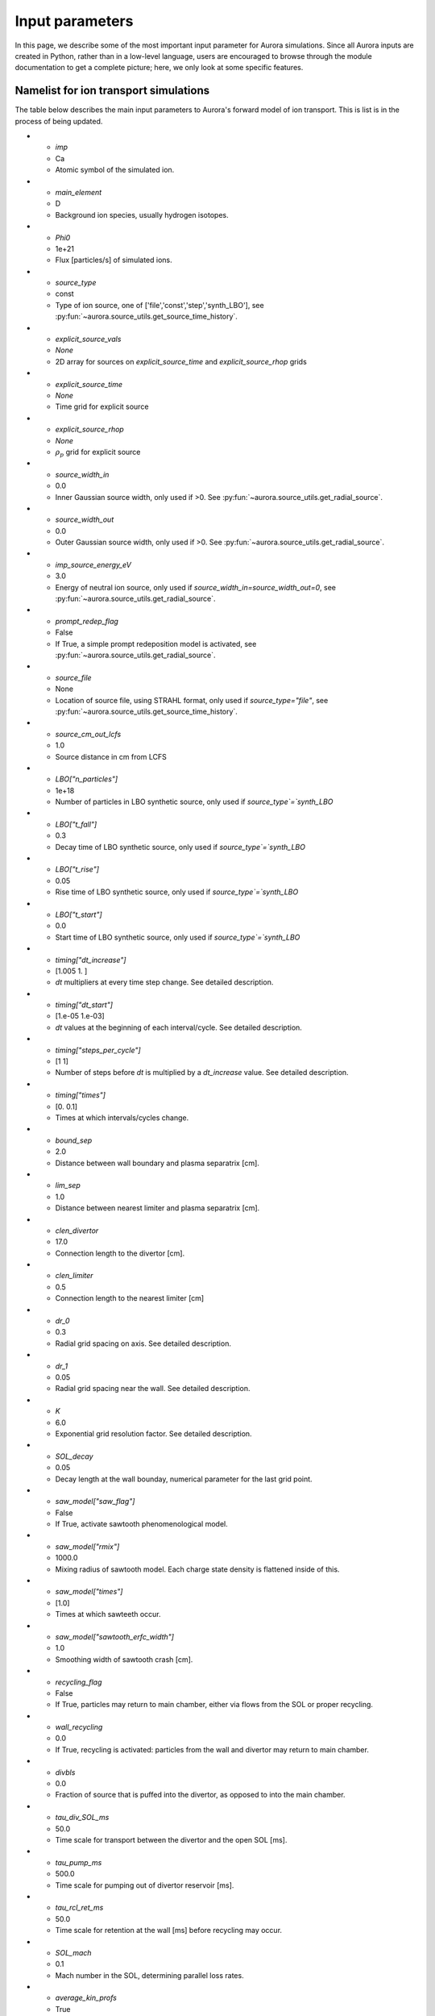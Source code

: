 Input parameters
================

In this page, we describe some of the most important input parameter for Aurora simulations. Since all Aurora inputs are created in Python, rather than in a low-level language, users are encouraged to browse through the module documentation to get a complete picture; here, we only look at some specific features. 


Namelist for ion transport simulations
--------------------------------------
The table below describes the main input parameters to Aurora's forward model of ion transport. This is list is in the process of being updated.


.. list-table:: Aurora 1.5D ion transport simulation namelist
   :widths: 25 25 50
   :header-rows: 1

   * - Parameter
     - Default
     - Description
* - `imp`
  - Ca
  - Atomic symbol of the simulated ion.
* - `main_element`
  - D
  - Background ion species, usually hydrogen isotopes.
* - `Phi0`
  - 1e+21
  - Flux [particles/s] of simulated ions.
* - `source_type`
  - const
  - Type of ion source, one of ['file','const','step','synth_LBO'], see :py:fun:`~aurora.source_utils.get_source_time_history`.
* - `explicit_source_vals`
  - `None`
  -  2D array for sources on `explicit_source_time` and `explicit_source_rhop` grids
* - `explicit_source_time`
  - `None`
  -  Time grid for explicit source
* - `explicit_source_rhop`
  - `None`
  - :math:`\rho_p` grid for explicit source
* - `source_width_in`
  - 0.0
  - Inner Gaussian source width, only used if >0. See :py:fun:`~aurora.source_utils.get_radial_source`.
* - `source_width_out`
  - 0.0
  - Outer Gaussian source width, only used if >0. See :py:fun:`~aurora.source_utils.get_radial_source`.
* - `imp_source_energy_eV`
  - 3.0
  - Energy of neutral ion source, only used if `source_width_in=source_width_out=0`, see :py:fun:`~aurora.source_utils.get_radial_source`.
* - `prompt_redep_flag`
  - False
  - If True, a simple prompt redeposition model is activated, see :py:fun:`~aurora.source_utils.get_radial_source`.
* - `source_file`
  - None
  - Location of source file, using STRAHL format, only used if `source_type="file"`, see :py:fun:`~aurora.source_utils.get_source_time_history`.
* - `source_cm_out_lcfs`
  - 1.0
  - Source distance in cm from LCFS
* - `LBO["n_particles"]`
  - 1e+18
  - Number of particles in LBO synthetic source, only used if `source_type`=`synth_LBO`
* - `LBO["t_fall"]`
  - 0.3
  - Decay time of LBO synthetic source, only used if `source_type`=`synth_LBO`
* - `LBO["t_rise"]`
  - 0.05
  - Rise time of LBO synthetic source, only used if `source_type`=`synth_LBO`
* - `LBO["t_start"]`
  - 0.0
  - Start time of LBO synthetic source, only used if `source_type`=`synth_LBO`
* - `timing["dt_increase"]`
  - [1.005 1.   ]
  - `dt` multipliers at every time step change. See detailed description.
* - `timing["dt_start"]`
  - [1.e-05 1.e-03]
  - `dt` values at the beginning of each interval/cycle. See detailed description.
* - `timing["steps_per_cycle"]`
  - [1 1]
  - Number of steps before `dt` is multiplied by a `dt_increase` value. See detailed description.
* - `timing["times"]`
  - [0.  0.1]
  - Times at which intervals/cycles change.
* - `bound_sep`
  - 2.0
  - Distance between wall boundary and plasma separatrix [cm].
* - `lim_sep`
  - 1.0
  - Distance between nearest limiter and plasma separatrix [cm].
* - `clen_divertor`
  - 17.0
  - Connection length to the divertor [cm].
* - `clen_limiter`
  - 0.5
  - Connection length to the nearest limiter [cm]
* - `dr_0`
  - 0.3
  - Radial grid spacing on axis. See detailed description.
* - `dr_1`
  - 0.05
  - Radial grid spacing near the wall. See detailed description.
* - `K`
  - 6.0
  - Exponential grid resolution factor. See detailed description.
* - `SOL_decay`
  - 0.05
  - Decay length at the wall bounday, numerical parameter for the last grid point.
* - `saw_model["saw_flag"]`
  - False
  - If True, activate sawtooth phenomenological model.
* - `saw_model["rmix"]`
  - 1000.0
  - Mixing radius of sawtooth model. Each charge state density is flattened inside of this.
* - `saw_model["times"]`
  - [1.0]
  - Times at which sawteeth occur.
* - `saw_model["sawtooth_erfc_width"]`
  - 1.0
  - Smoothing width of sawtooth crash [cm].
* - `recycling_flag`
  - False
  - If True, particles may return to main chamber, either via flows from the SOL or proper recycling.
* - `wall_recycling`
  - 0.0
  - If True, recycling is activated: particles from the wall and divertor may return to main chamber.
* - `divbls`
  - 0.0
  - Fraction of source that is puffed into the divertor, as opposed to into the main chamber.
* - `tau_div_SOL_ms`
  - 50.0
  - Time scale for transport between the divertor and the open SOL [ms].
* - `tau_pump_ms`
  - 500.0
  - Time scale for pumping out of divertor reservoir [ms].
* - `tau_rcl_ret_ms`
  - 50.0
  - Time scale for retention at the wall [ms] before recycling may occur. 
* - `SOL_mach`
  - 0.1
  - Mach number in the SOL, determining parallel loss rates.
* - `average_kin_profs`
  - True
  - If True, kinetic profiles are averaged in time,
* - `kin_profs["ne"]`
  - {'fun': 'interpa', 'times': [1.0]}
  - Specification of electron density [:math:`cm^{-3}`]. `fun=interpa` interpolates data also in the SOL. 
* - `kin_profs["Te"]`
  - {'fun': 'interp', 'times': [1.0], 'decay': [1.0]}
  - Specification of electron temperature [:math:`eV`]. `fun=interp` sets decay over `decay` length in the SOL.
* - `kin_profs["Ti"]`
  - {'fun': 'interp', 'times': [1.0], 'decay': [1.0]}
  - Specification of ion temperature [:math:`eV`]. Only used for charge exchange rates.
* - `kin_profs["n0"]`
  - {'fun': 'interpa', 'times': [1.0]}
  - Specification of background (H-isotope) neutral density [:math:`cm^{-3}`].
* - `cxr_flag`
  - False
  - If True, activate charge exchange recombination with background thermal neutrals. Requires `kin_profs["n0"]`.
* - `nbi_cxr_flag`
  - False
  - If True, activate charge exchange recombination with NBI neutrals (to be specified in :py:class:`~aurora.aurora_sim`).
* - `device`
  - CMOD
  - Name of experimental device, only used by MDS+ if device database can be read via :py:mod:`omfit_classes.omfit_eqdsk`.
* - `shot`
  - 99999
  - Shot number, only used in combination with `device` to connect to MDS+ databases.
* - `time`
  - 1250
  - Time [ms] used to read magnetic equilibrium, if this is fetched via MDS+.
* - `Baxis`
  - 5.5
  - Magnetic field on axis [T]. This is only used if `prompt_redep_flag=True`.



Spatio-temporal grids
---------------------

Aurora's spatial and temporal grids are defined in the same way as in STRAHL. Refer to the `STRAHL manual <https://pure.mpg.de/rest/items/item_2143869/component/file_2143868/content>`__ for details. Note that only STRAHL options that have been useful in the authors' experience have been included in Aurora. 

In short, the :py:func:`~aurora.grids_utils.create_radial_grid` function produces a radial grid that is equally-spaced on the :math:`\rho` grid, defined by

    .. math::

        \rho = \frac{r}{\Delta r_{centre}} + \frac{r_{edge}}{k+1} \left(\frac{1}{\Delta r_{edge}}- \frac{1}{\Delta r_{centre}} \right) \left(\frac{r}{r_{edge}} \right)^{k+1}

The corresponding radial step size is given by

    .. math::

        \Delta r = \left[\frac{1}{\Delta r_{centre}} + \left(\frac{1}{\Delta r_{edge}} - \frac{1}{\Delta r_{centre}} \right) \left(\frac{r}{r_{edge}}\right)^k \right]^{-1}

The radial grid above requires a number of user parameters:

#. The `k` factor in the formulae; large values give finer grids at the plasma edge. A value of 6 is usually appropriate.

#. `dr_0` and `dr_1` give the radial spacing (in `rvol` units) at the center and at the last grid point (in cm).

#. The `r_edge` parameter in the formulae above is given by::

     r_edge = namelist['rvol_lcfs'] + namelist['bound_sep']

where `rvol_lcfs` is the distance from the center to the separatrix and `bound_sep` is the distance between the separatrix and the wall boundary, both given in flux-surface-volume normalized units. The `rvol_lcfs` parameter is automatically computed by the :py:class:`~aurora.core.aurora_sim` class initialization, based on the provided `geqdsk`. `bound_sep` can be estimated via the :py:func:`~aurora.grids_utils.estimate_boundary_distance` function, if an `aeqdsk` file can be accessed via `MDSplus` (alternatively, users may set it to anything they find appropriate). Additionally, since the edge model of Aurora simulates the presence of a limiter somewhere in between the LCFS and the wall boundary, we add a `lim_sep` parameter to specify the distance between the LCFS and the limiter surface. 

To demonstrate the creation of a spatial grid, we are going to select some example parameters::

  namelist={}
  namelist['K'] = 6.
  namelist['dr_0'] = 1.0  # 1 cm spacing near axis 
  namelist['dr_1'] = 0.1   # 0.1 cm spacing at the edge
  namelist['rvol_lcfs'] = 50.0 # 50cm minor radius (in rvol units)
  namelist['bound_sep'] = 5.0  # distance between LCFS and wall boundary
  namelist['lim_sep'] = 3.0 # distance between LCFS and limiter

  # now create grid and plot it
  rvol_grid, pro_grid, qpr_grid, prox_param = create_radial_grid(namelist,plot=True)

This will plot the radial spacing over the grid and show the location of the LCFS and the limiter, also specifying the total number of grid points. The larger the number of grid points, the longer simulations will take.

Similarly, to create time grids one needs a dictionary of input parameters, which :py:class:`~aurora.core.aurora_sim` automatically looks for in the dictionary `namelist['timing']`. The contents of this dictionary are

#. `timing['times']`: list of times at which the time grid must change. The first and last time indicate the start and end times of the simulation.

#. `timing['dt_start']`: list of time spacings (dt) at each of the times given by `timing['times']`.

#. `timing['steps_per_cycle']`: number of time steps before adapting the time step size. This defines a "cycle".

#. `timing['dt_increase']`: multiplicative factor by which the time spacing (dt) should change within one "cycle".

Let's test the creation of a grid and plot the result:::

  timing = {}
  timing['times'] = [0.,0.5, 1.]
  timing['dt_start'] = [1e-4,1e-3, 1e-3]  # last value not actually used, except when sawteeth are modelled!
  timing['steps_per_cycle'] = [2, 5, 1]   # last value not actually used, except when sawteeth are modelled!
  timing['dt_increase'] = [1.005, 1.01, 1.0]  # last value not actually used, except when sawteeth are modelled!
  time, save = aurora.create_time_grid(timing, plot=True)

The plot title will show how many time steps are part of the time grid (given by the `time` output). The `save` output is a list of 0's and 1's that is used to indicate which time grid points should be saved to the output. 


Recycling
---------

A 1.5D transport model such as Aurora cannot accurately model recycling at walls. Like STRAHL, Aurora uses a number of parameters to approximate the transport of impurities outside of the LCFS; we recommend that users ensure that their core results don't depend sensitively on these parameters:

#. `recycling_flag`: if this is False, no recycling nor communication between the divertor and core plasma particle reservoirs is allowed.

#. `wall_recycling` : if this is 0, particles are allowed to move from the divertor reservoir back into the core plasma, based on the `tau_div_SOL_ms` and `tau_pump_ms` parameters, but no recycling from the wall is enabled. If >0 and <1, recycling of particles hitting the limiter and wall reservoirs is enabled, with a recycling coefficient equal to this value. 

#. `tau_div_SOL_ms` : time scale with which particles travel from the divertor into the SOL, entering again the core plasma reservoir. Default is 50 ms.

#. `tau_pump_ms` : time scale with which particles are completely removed from the simulation via a pumping mechanism in the divertor. Default is 500 ms (very long)

#. `tau_rcl_ret_ms` : time scale of recycling retention at the wall. This parameter is not present in STRAHL. It is introduced to reproduce the physical observation that after an ELM recycling impurities may return to the plasma over a finite time scale. Default is 50 ms.

#. `SOL_mach`: Mach number in the SOL. This is used to compute the parallel loss rate, both in the open SOL and in the limiter shadow. Default is 0.1.

#. `divbls` : fraction of user-specified impurity source that is added to the divertor reservoir rather than the core plasma reservoir. These particles can return to the core plasma only if `recycling_flag=True` and `wall_recycling>=0`. This parameter is useful to simulate divertor puffing. 

The parallel loss rate in the open SOL and limiter shadow also depends on the local connection length. This is approximated by two parameters: `clen_divertor` and `clen_limiter`, in the open SOL and the limiter shadow, respectively. These connection lengths can be approximated using the edge safety factor and the major radius from the `geqdsk`, making use of the :py:func:`~aurora.grids_utils.estimate_clen` function.

